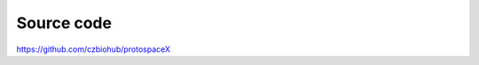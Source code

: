 Source code  
===========

.. autosummary::
   :toctree: generated

https://github.com/czbiohub/protospaceX
